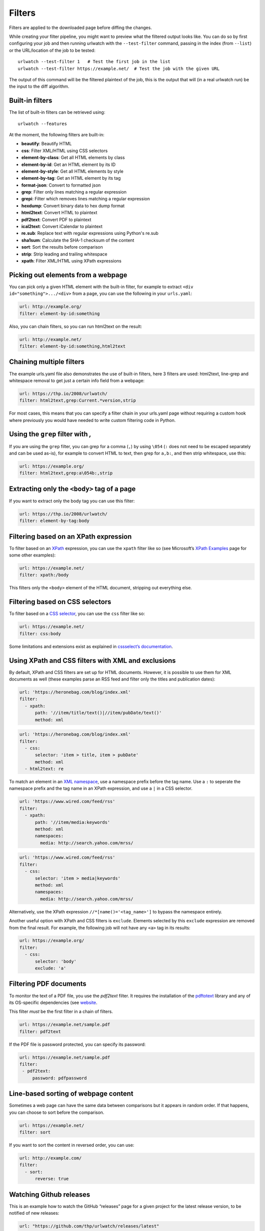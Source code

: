 .. _filters:

Filters
=======

Filters are applied to the downloaded page before diffing the changes.

While creating your filter pipeline, you might want to preview what the
filtered output looks like. You can do so by first configuring your job
and then running urlwatch with the ``--test-filter`` command, passing in
the index (from ``--list``) or the URL/location of the job to be tested:

::

   urlwatch --test-filter 1   # Test the first job in the list
   urlwatch --test-filter https://example.net/  # Test the job with the given URL

The output of this command will be the filtered plaintext of the job,
this is the output that will (in a real urlwatch run) be the input to
the diff algorithm.

Built-in filters
----------------

The list of built-in filters can be retrieved using::

    urlwatch --features

At the moment, the following filters are built-in:

- **beautify**: Beautify HTML
- **css**: Filter XML/HTML using CSS selectors
- **element-by-class**: Get all HTML elements by class
- **element-by-id**: Get an HTML element by its ID
- **element-by-style**: Get all HTML elements by style
- **element-by-tag**: Get an HTML element by its tag
- **format-json**: Convert to formatted json
- **grep**: Filter only lines matching a regular expression
- **grepi**: Filter which removes lines matching a regular expression
- **hexdump**: Convert binary data to hex dump format
- **html2text**: Convert HTML to plaintext
- **pdf2text**: Convert PDF to plaintext
- **ical2text**: Convert iCalendar to plaintext
- **re.sub**: Replace text with regular expressions using Python's re.sub
- **sha1sum**: Calculate the SHA-1 checksum of the content
- **sort**: Sort the results before comparison
- **strip**: Strip leading and trailing whitespace
- **xpath**: Filter XML/HTML using XPath expressions

.. To convert the "urlwatch --features" output, use:
   sed -e 's/^  \* \(.*\) - \(.*\)$/- **\1**: \2/'


Picking out elements from a webpage
-----------------------------------

You can pick only a given HTML element with the built-in filter, for
example to extract ``<div id="something">.../<div>`` from a page, you
can use the following in your ``urls.yaml``:

.. code:: yaml

   url: http://example.org/
   filter: element-by-id:something

Also, you can chain filters, so you can run html2text on the result:

.. code:: yaml

   url: http://example.net/
   filter: element-by-id:something,html2text


Chaining multiple filters
-------------------------

The example urls.yaml file also demonstrates the use of built-in
filters, here 3 filters are used: html2text, line-grep and whitespace
removal to get just a certain info field from a webpage:

.. code:: yaml

   url: https://thp.io/2008/urlwatch/
   filter: html2text,grep:Current.*version,strip

For most cases, this means that you can specify a filter chain in your
urls.yaml page without requiring a custom hook where previously you
would have needed to write custom filtering code in Python.


Using the ``grep`` filter with `,`
----------------------------------

If you are using the ``grep`` filter, you can grep for a comma (``,``)
by using ``\054`` (``:`` does not need to be escaped separately and can
be used as-is), for example to convert HTML to text, then grep for
``a,b:``, and then strip whitespace, use this:

.. code:: yaml

   url: https://example.org/
   filter: html2text,grep:a\054b:,strip


Extracting only the ``<body>`` tag of a page
--------------------------------------------

If you want to extract only the body tag you can use this filter:

.. code:: yaml

   url: https://thp.io/2008/urlwatch/
   filter: element-by-tag:body


Filtering based on an XPath expression
--------------------------------------

To filter based on an
`XPath <https://www.w3.org/TR/1999/REC-xpath-19991116/>`__ expression,
you can use the ``xpath`` filter like so (see Microsoft’s `XPath
Examples <https://msdn.microsoft.com/en-us/library/ms256086(v=vs.110).aspx>`__
page for some other examples):

.. code:: yaml

   url: https://example.net/
   filter: xpath:/body

This filters only the ``<body>`` element of the HTML document, stripping
out everything else.


Filtering based on CSS selectors
--------------------------------

To filter based on a `CSS
selector <https://www.w3.org/TR/2011/REC-css3-selectors-20110929/>`__,
you can use the ``css`` filter like so:

.. code:: yaml

   url: https://example.net/
   filter: css:body

Some limitations and extensions exist as explained in `cssselect’s
documentation <https://cssselect.readthedocs.io/en/latest/#supported-selectors>`__.


Using XPath and CSS filters with XML and exclusions
---------------------------------------------------

By default, XPath and CSS filters are set up for HTML documents.
However, it is possible to use them for XML documents as well (these
examples parse an RSS feed and filter only the titles and publication
dates):

.. code:: yaml

   url: 'https://heronebag.com/blog/index.xml'
   filter:
     - xpath:
         path: '//item/title/text()|//item/pubDate/text()'
         method: xml

.. code:: yaml

   url: 'https://heronebag.com/blog/index.xml'
   filter:
     - css:
         selector: 'item > title, item > pubDate'
         method: xml
     - html2text: re

To match an element in an `XML
namespace <https://www.w3.org/TR/xml-names/>`__, use a namespace prefix
before the tag name. Use a ``:`` to seperate the namespace prefix and
the tag name in an XPath expression, and use a ``|`` in a CSS selector.

.. code:: yaml

   url: 'https://www.wired.com/feed/rss'
   filter:
     - xpath:
         path: '//item/media:keywords'
         method: xml
         namespaces:
           media: http://search.yahoo.com/mrss/

.. code:: yaml

   url: 'https://www.wired.com/feed/rss'
   filter:
     - css:
         selector: 'item > media|keywords'
         method: xml
         namespaces:
           media: http://search.yahoo.com/mrss/

Alternatively, use the XPath expression ``//*[name()='<tag_name>']`` to
bypass the namespace entirely.

Another useful option with XPath and CSS filters is ``exclude``.
Elements selected by this ``exclude`` expression are removed from the
final result. For example, the following job will not have any ``<a>``
tag in its results:

.. code:: yaml

   url: https://example.org/
   filter:
     - css:
         selector: 'body'
         exclude: 'a'


Filtering PDF documents
-----------------------

To monitor the text of a PDF file, you use the `pdf2text` filter. It requires 
the installation of the `pdftotext <https://github.com/jalan/pdftotext/blob/master/README.md#pdftotext>`__
library and any of its OS-specific dependencies (see 
`website <https://github.com/jalan/pdftotext/blob/master/README.md#os-dependencies>`__.

This filter *must* be the first filter in a chain of filters.

.. code-block:: yaml

   url: https://example.net/sample.pdf
   filter: pdf2text


If the PDF file is password protected, you can specify its password:

.. code-block:: yaml

   url: https://example.net/sample.pdf
   filter: 
    - pdf2text:
        password: pdfpassword


Line-based sorting of webpage content
-------------------------------------

Sometimes a web page can have the same data between comparisons but it
appears in random order. If that happens, you can choose to sort before
the comparison.

.. code:: yaml

   url: https://example.net/
   filter: sort


If you want to sort the content in reversed order, you can use:

.. code:: yaml

   url: http://example.com/
   filter:
     - sort:
         reverse: true

Watching Github releases
------------------------

This is an example how to watch the GitHub “releases” page for a given
project for the latest release version, to be notified of new releases:

.. code:: yaml

   url: "https://github.com/thp/urlwatch/releases/latest"
   filter:
     - xpath: '(//div[contains(@class,"release-timeline-tags")]//h4)[1]/a'
     - html2text: re


Remove or replace text using regular expressions
------------------------------------------------

Just like Python’s ``re.sub`` function, there’s the possibility to apply
a regular expression and either remove of replace the matched text. The
following example applies the filter 3 times:

1. Just specifying a string as the value will replace the matches with
   the empty string.
2. Simple patterns can be replaced with another string using “pattern”
   as the expression and “repl” as the replacement.
3. You can use groups (``()``) and back-reference them with ``\1``
   (etc..) to put groups into the replacement string.

All features are described in Python’s
`re.sub <https://docs.python.org/3/library/re.html#re.sub>`__
documentation (the ``pattern`` and ``repl`` values are passed to this
function as-is, with the value of ``repl`` defaulting to the empty
string).

.. code:: yaml

   kind: url
   url: https://example.com/
   filter:
       - re.sub: '\s*href="[^"]*"'
       - re.sub:
           pattern: '<h1>'
           repl: 'HEADING 1: '
       - re.sub:
           pattern: '</([^>]*)>'
           repl: '<END OF TAG \1>'
